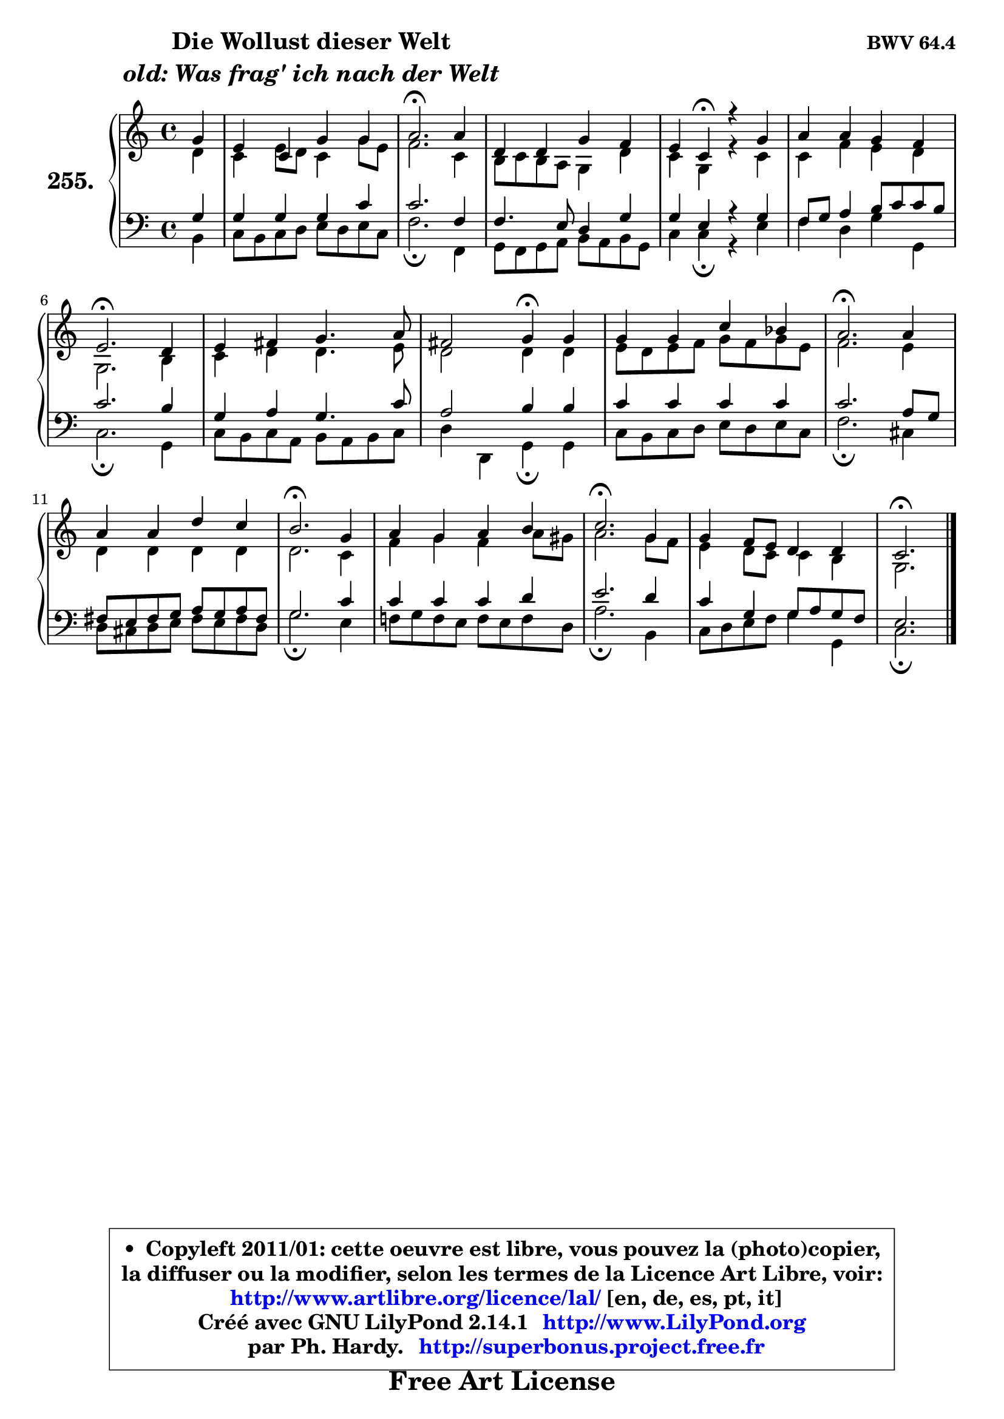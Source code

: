 
\version "2.14.1"

    \paper {
%	system-system-spacing #'padding = #0.1
%	score-system-spacing #'padding = #0.1
%	ragged-bottom = ##f
%	ragged-last-bottom = ##f
	}

    \header {
      opus = \markup { \bold "BWV 64.4" }
      piece = \markup { \hspace #9 \fontsize #2 \bold \column \center-align { \line { "Die Wollust dieser Welt" }
                                  \line { \italic "old: Was frag' ich nach der Welt" }
                              } }
      maintainer = "Ph. Hardy"
      maintainerEmail = "superbonus.project@free.fr"
      lastupdated = "2011/Jul/20"
      tagline = \markup { \fontsize #3 \bold "Free Art License" }
      copyright = \markup { \fontsize #3  \bold   \override #'(box-padding .  1.0) \override #'(baseline-skip . 2.9) \box \column { \center-align { \fontsize #-2 \line { • \hspace #0.5 Copyleft 2011/01: cette oeuvre est libre, vous pouvez la (photo)copier, } \line { \fontsize #-2 \line {la diffuser ou la modifier, selon les termes de la Licence Art Libre, voir: } } \line { \fontsize #-2 \with-url #"http://www.artlibre.org/licence/lal/" \line { \fontsize #1 \hspace #1.0 \with-color #blue http://www.artlibre.org/licence/lal/ [en, de, es, pt, it] } } \line { \fontsize #-2 \line { Créé avec GNU LilyPond 2.14.1 \with-url #"http://www.LilyPond.org" \line { \with-color #blue \fontsize #1 \hspace #1.0 \with-color #blue http://www.LilyPond.org } } } \line { \hspace #1.0 \fontsize #-2 \line {par Ph. Hardy. } \line { \fontsize #-2 \with-url #"http://superbonus.project.free.fr" \line { \fontsize #1 \hspace #1.0 \with-color #blue http://superbonus.project.free.fr } } } } } }

	  }

  guidemidi = {
        r4 |
        R1 |
        \tempo 4 = 40 r2. \tempo 4 = 78 r4 |
        R1 |
        r4 \tempo 4 = 30 r4 \tempo 4 = 78 r2 |
        R1 |
        \tempo 4 = 40 r2. \tempo 4 = 78 r4 |
        R1 |
        r2 \tempo 4 = 30 r4 \tempo 4 = 78 r4 |
        R1 |
        \tempo 4 = 40 r2. \tempo 4 = 78 r4 |
        R1 |
        \tempo 4 = 40 r2. \tempo 4 = 78 r4 |
        R1 |
        \tempo 4 = 40 r2. \tempo 4 = 78 r4 |
        R1 |
        \tempo 4 = 40 r2. 
	}

  upper = {
\displayLilyMusic \transpose d c {
	\time 4/4
	\key d \major
	\clef treble
	\partial 4
	\voiceOne
	<< { 
	% SOPRANO
	\set Voice.midiInstrument = "acoustic grand"
	\relative c'' {
        a4 |
        fis4 d4 a' a |
        b2.\fermata b4 |
        e,4 e a g |
        fis4 d\fermata r4 a' |
        b4 b a g |
        fis2.\fermata e4 |
        fis4 gis a4. b8 |
        gis2 a4\fermata a |
        a4 a d c |
        b2.\fermata b4 |
        b4 b e d |
        cis2.\fermata a4 |
        b4 a b cis |
        d2.\fermata a4 |
        a4 g8 fis e4 e |
        d2.\fermata
        \bar "|."
	} % fin de relative
	}

	\context Voice="1" { \voiceTwo 
	% ALTO
	\set Voice.midiInstrument = "acoustic grand"
	\relative c' {
        e4 |
        d4 fis8 e d4 a'8 fis |
        g2. d4 |
        cis8 d cis8 b a4 e' |
        d4 a r4 d |
        d4 g fis e |
        a,2. cis4 |
        d4 e e4. fis8 |
        e2 e4 e |
        fis8 e fis g a8 g a fis |
        g2. fis4 |
        e4 e e e |
        e2. d4 |
        g4 a g b8 ais |
        b2. a8 g |
        fis4 e8 d d4 cis |
        a2.
        \bar "|."
	} % fin de relative
	\oneVoice
	} >>
}
	}

    lower = {
\transpose d c {
	\time 4/4
	\key d \major
	\clef bass
	\partial 4
	\voiceOne
	<< { 
	% TENOR
	\set Voice.midiInstrument = "acoustic grand"
	\relative c' {
        a4 |
        a4 a a d |
        d2. g,4 |
        g4. fis8 e4 a |
        a4 fis r4 a |
        g8 a b4 cis8 d d cis |
        d2. cis4 |
        a4 b a4. d8 |
        b2 cis4 cis |
        d4 d d d |
        d2. b8 a |
        gis8 fis gis a b8 a b gis |
        a2. d4 |
        d4 d d e |
        fis2. e4 |
        d4 a a8 b a g |
        fis2.
        \bar "|."
	} % fin de relative
	}
	\context Voice="1" { \voiceTwo 
	% BASS
	\set Voice.midiInstrument = "acoustic grand"
	\relative c {
        cis4 |
        d8 cis d e fis e fis d |
        g2.\fermata g,4 |
        a8 g a b cis b cis a |
        d4 d\fermata r4 fis |
        g4 e a a, |
        d2.\fermata a4 |
        d8 cis d b cis b cis d |
        e4 e, a\fermata a |
        d8 cis d e fis8 e fis d |
        g2.\fermata dis4 |
        e8 dis e fis gis8 fis gis e |
        a2.\fermata fis4 |
        g!8 a g fis g fis g e |
        b'2.\fermata cis,4 |
        d8 e fis g a4 a, |
        d2.\fermata
        \bar "|."
	} % fin de relative
	\oneVoice
	} >>
}
	}


    \score { 

	\new PianoStaff <<
	\set PianoStaff.instrumentName = \markup { \bold \huge "255." }
	\new Staff = "upper" \upper
	\new Staff = "lower" \lower
	>>

    \layout {
%	ragged-last = ##f
	   }

         } % fin de score

  \score {
    \unfoldRepeats { << \guidemidi \upper \lower >> }
    \midi {
    \context {
     \Staff
      \remove "Staff_performer"
               }

     \context {
      \Voice
       \consists "Staff_performer"
                }

     \context { 
      \Score
      tempoWholesPerMinute = #(ly:make-moment 78 4)
		}
	    }
	}


